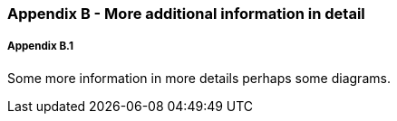 // (C) Copyright 2014-2017 The Khronos Group Inc. All Rights Reserved.
// Khronos Group Safety Critical API Development SCAP
// document
// 
// Text format: asciidoc 8.6.9
// Editor:      Asciidoc Book Editor
//
// Description: Guidelines Appendix B 

:Author: Illya Rudkin (spec editor)
:Author Initials: IOR
:Revision: 0.01

=== Appendix B - More additional information in detail

===== Appendix B.1

Some more information in more details perhaps some diagrams.
